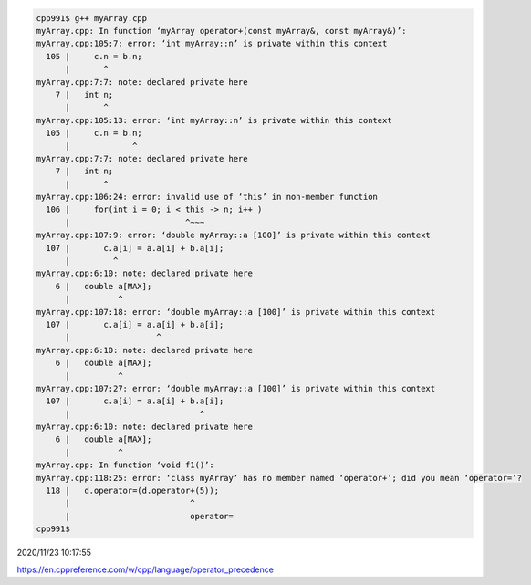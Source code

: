 
.. code:: sh

  cpp991$ g++ myArray.cpp 
  myArray.cpp: In function ‘myArray operator+(const myArray&, const myArray&)’:
  myArray.cpp:105:7: error: ‘int myArray::n’ is private within this context
    105 |     c.n = b.n;
        |       ^
  myArray.cpp:7:7: note: declared private here
      7 |   int n;
        |       ^
  myArray.cpp:105:13: error: ‘int myArray::n’ is private within this context
    105 |     c.n = b.n;
        |             ^
  myArray.cpp:7:7: note: declared private here
      7 |   int n;
        |       ^
  myArray.cpp:106:24: error: invalid use of ‘this’ in non-member function
    106 |     for(int i = 0; i < this -> n; i++ )
        |                        ^~~~
  myArray.cpp:107:9: error: ‘double myArray::a [100]’ is private within this context
    107 |       c.a[i] = a.a[i] + b.a[i];
        |         ^
  myArray.cpp:6:10: note: declared private here
      6 |   double a[MAX];
        |          ^
  myArray.cpp:107:18: error: ‘double myArray::a [100]’ is private within this context
    107 |       c.a[i] = a.a[i] + b.a[i];
        |                  ^
  myArray.cpp:6:10: note: declared private here
      6 |   double a[MAX];
        |          ^
  myArray.cpp:107:27: error: ‘double myArray::a [100]’ is private within this context
    107 |       c.a[i] = a.a[i] + b.a[i];
        |                           ^
  myArray.cpp:6:10: note: declared private here
      6 |   double a[MAX];
        |          ^
  myArray.cpp: In function ‘void f1()’:
  myArray.cpp:118:25: error: ‘class myArray’ has no member named ‘operator+’; did you mean ‘operator=’?
    118 |   d.operator=(d.operator+(5));
        |                         ^
        |                         operator=
  cpp991$ 


2020/11/23 10:17:55

https://en.cppreference.com/w/cpp/language/operator_precedence

